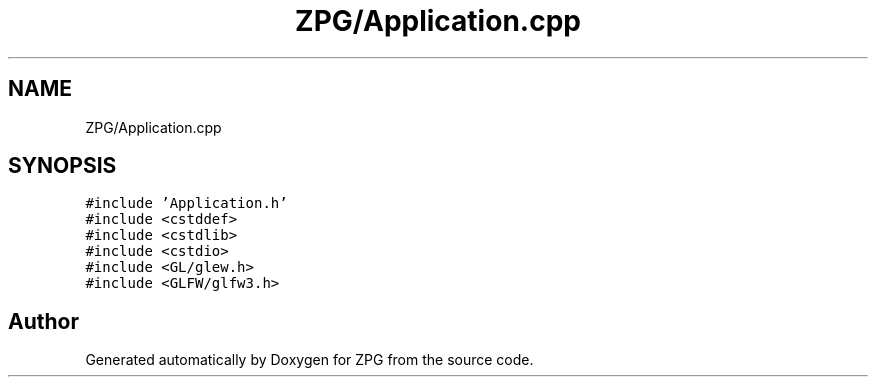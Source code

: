 .TH "ZPG/Application.cpp" 3 "Sat Nov 3 2018" "Version 4.0" "ZPG" \" -*- nroff -*-
.ad l
.nh
.SH NAME
ZPG/Application.cpp
.SH SYNOPSIS
.br
.PP
\fC#include 'Application\&.h'\fP
.br
\fC#include <cstddef>\fP
.br
\fC#include <cstdlib>\fP
.br
\fC#include <cstdio>\fP
.br
\fC#include <GL/glew\&.h>\fP
.br
\fC#include <GLFW/glfw3\&.h>\fP
.br

.SH "Author"
.PP 
Generated automatically by Doxygen for ZPG from the source code\&.
